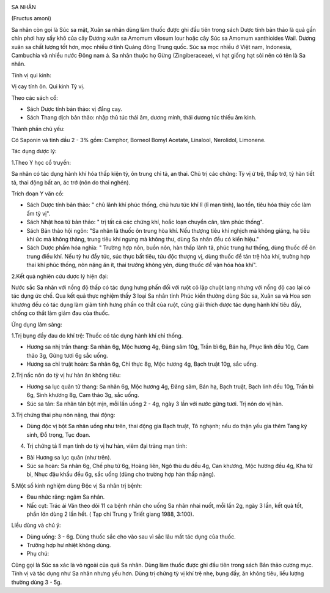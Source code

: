 |image0|

SA NHÂN

(Fructus amoni)

Sa nhân còn gọi là Súc sa mật, Xuân sa nhân dùng làm thuốc được ghi đầu
tiên trong sách Dược tính bản thảo là quả gần chín phơi hay sấy khô của
cây Dương xuân sa Amomum vilosum lour hoặc cây Súc sa Amomum xanthioides
Wail. Dương xuân sa chất lượng tốt hơn, mọc nhiều ở tỉnh Quảng đông
Trung quốc. Súc sa mọc nhiều ở Việt nam, Indonesia, Cambuchia và nhiều
nước Đông nam á. Sa nhân thuộc họ Gừng (Zingiberaceae), vì hạt giống
hạt sỏi nên có tên là Sa nhân.

Tính vị qui kinh:

Vị cay tính ôn. Qui kinh Tỳ vị.

Theo các sách cổ:

-  Sách Dược tính bản thảo: vị đắng cay.
-  Sách Thang dịch bản thảo: nhập thủ túc thái âm, dương minh, thái
   dương túc thiếu âm kinh.

Thành phần chủ yếu:

Có Saponin và tinh dầu 2 - 3% gồm: Camphor, Borneol Bomyl Acetate,
Linalool, Nerolidol, Limonene.

Tác dụng dược lý:

1.Theo Y học cổ truyền:

Sa nhân có tác dụng hành khí hóa thấp kiện tỳ, ôn trung chỉ tả, an thai.
Chủ trị các chứng: Tỳ vị ứ trệ, thấp trớ, tỳ hàn tiết tả, thai động bất
an, ác trớ (nôn do thai nghén).

Trích đoạn Y văn cổ:

-  Sách Dược tính bản thảo: " chủ lãnh khí phúc thống, chủ hưu tức khí
   lî (lî mạn tính), lao tổn, tiêu hóa thủy cốc làm ấm tỳ vị".
-  Sách Nhật hoa tứ bản thảo: " trị tất cả các chứng khí, hoắc loạn
   chuyển cân, tâm phúc thống".
-  Sách Bản thảo hội ngôn: "Sa nhân là thuốc ôn trung hòa khí. Nếu
   thượng tiêu khí nghịch mà không giáng, hạ tiêu khí ức mà không thăng,
   trung tiêu khí ngưng mà không thư, dùng Sa nhân đều có kiến hiệu."
-  Sách Dược phẩm hóa nghĩa: " Trường hợp nôn, buồn nôn, hàn thấp lãnh
   tả, phúc trung hư thống, dùng thuốc để ôn trung điều khí. Nếu tỳ hư
   đầy tức, súc thực bất tiêu, tửu độc thượng vị, dùng thuốc để tán trệ
   hòa khí, trường hợp thai khí phúc thống, nôn nặng ăn ít, thai trướng
   không yên, dùng thuốc để vận hóa hòa khí".

2.Kết quả nghiên cứu dược lý hiện đại:

Nước sắc Sa nhân với nồng độ thấp có tác dụng hưng phấn đối với ruột cô
lập chuột lang nhưng với nồng độ cao lại có tác dụng ức chế. Qua kết quả
thực nghiệm thấy 3 loại Sa nhân tỉnh Phúc kiến thường dùng Súc sa, Xuân
sa và Hoa sơn khương đều có tác dụng làm giảm tính hưng phấn co thắt của
ruột, cũng giải thích được tác dụng hành khí tiêu đầy, chống co thắt làm
giảm đau của thuốc.

Ứng dụng lâm sàng:

1.Trị bụng đầy đau do khí trệ: Thuốc có tác dụng hành khí chỉ thống.

-  Hương sa nhị trần thang: Sa nhân 6g, Mộc hương 4g, Đảng sâm 10g, Trần
   bì 6g, Bán hạ, Phục linh đều 10g, Cam thảo 3g, Gừng tươi 6g sắc uống.
-  Hương sa chỉ truật hoàn: Sa nhân 6g, Chỉ thực 8g, Mộc hương 4g, Bạch
   truật 10g, sắc uống.

2.Trị nấc nôn do tỳ vị hư hàn ăn không tiêu:

-  Hương sa lục quân tử thang: Sa nhân 6g, Mộc hương 4g, Đảng sâm, Bán
   hạ, Bạch truật, Bạch linh đều 10g, Trần bì 6g, Sinh khương 8g, Cam
   thảo 3g, sắc uống.
-  Súc sa tán: Sa nhân tán bột mịn, mỗi lần uống 2 - 4g, ngày 3 lần với
   nước gừng tươi. Trị nôn do vị hàn.

3.Trị chứng thai phụ nôn nặng, thai động:

-  Dùng độc vị bột Sa nhân uống như trên, thai động gia Bạch truật, Tô
   nghạnh; nếu do thận yếu gia thêm Tang ký sinh, Đỗ trọng, Tục đoạn.

4. Trị chứng tả lî mạn tính do tỳ vị hư hàn, viêm đại tràng mạn tính:

-  Bài Hương sa lục quân (như trên).
-  Súc sa hoàn: Sa nhân 6g, Chế phụ tử 6g, Hoàng liên, Ngô thù du đều
   4g, Can khương, Mộc hương đều 4g, Kha tử bì, Nhục đậu khấu đều 6g,
   sắc uống (dùng cho trường hợp hàn thấp nặng).

5.Một số kinh nghiệm dùng Độc vị Sa nhân trị bệnh:

-  Đau nhức răng: ngậm Sa nhân.
-  Nấc cụt: Trác ái Văn theo dõi 11 ca bệnh nhân cho uống Sa nhân nhai
   nuốt, mỗi lần 2g, ngày 3 lần, kết quả tốt, phần lớn dùng 2 lần hết. (
   Tạp chí Trung y Triết giang 1988, 3:100).

Liều dùng và chú ý:

-  Dùng uống: 3 - 6g. Dùng thuốc sắc cho vào sau vì sắc lâu mất tác dụng
   của thuốc.
-  Trường hợp hư nhiệt không dùng.
-  Phụ chú:

Cũng gọi là Súc sa xác là vỏ ngoài của quả Sa nhân. Dùng làm thuốc được
ghi đầu tiên trong sách Bản thảo cương mục. Tính vị và tác dụng như Sa
nhân nhưng yếu hơn. Dùng trị chứng tỳ vị khí trệ nhẹ, bụng đầy, ăn không
tiêu, liều lượng thường dùng 3 - 5g.

.. |image0| image:: SANHAN.JPG
   :width: 50px
   :height: 50px
   :target: SANHAN_.htm
